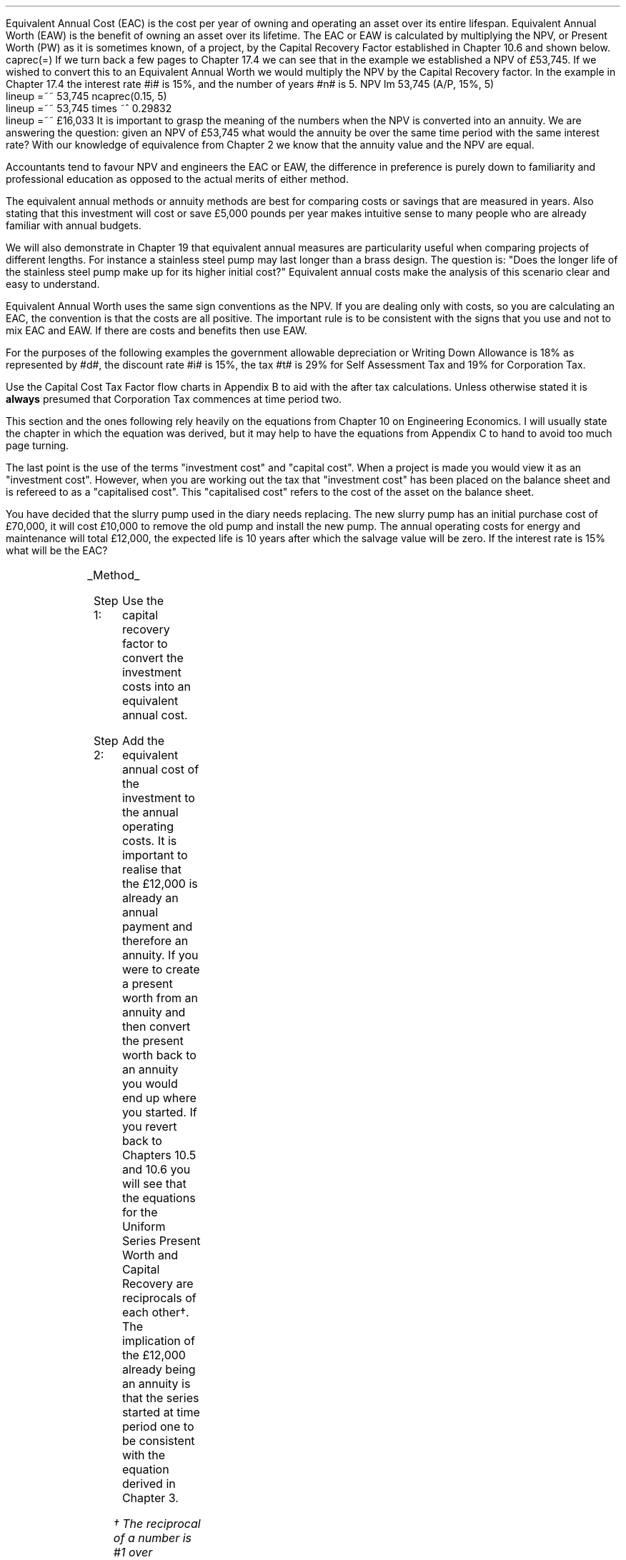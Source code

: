 .
Equivalent Annual Cost (EAC) is the cost per year of owning and operating an
asset over its entire lifespan. Equivalent Annual Worth (EAW) is the benefit of
owning an asset over its lifetime. The EAC or EAW is calculated by multiplying
the NPV, or Present Worth (PW) as it is sometimes known, of a project, by the
Capital Recovery Factor established in Chapter 10.6 and shown below.
.EQ I
caprec(=)
.EN
If we turn back a few pages to Chapter 17.4 we can see that in the example we
established a NPV of \[Po]53,745. If we wished to convert this to an Equivalent
Annual Worth we would multiply the NPV by the Capital Recovery factor. In the
example in Chapter 17.4 the interest rate #i# is 15%, and the number of years
#n# is 5.
.EQ I
NPV lm 53,745 (A/P, 15%, 5)
.EN
.sp -0.6v
.EQ I
lineup =~~
53,745 ncaprec(0.15, 5)
.EN
.sp -0.6v
.EQ I
lineup =~~
53,745 times ~^ 0.29832
.EN
.sp -0.6v
.EQ I
lineup =~~
\[Po]16,033
.EN
It is important to grasp the meaning of the numbers when the NPV is converted
into an annuity. We are answering the question: given an NPV of \[Po]53,745
what would the annuity be over the same time period with the same interest
rate? With our knowledge of equivalence from Chapter 2 we know that the annuity
value and the NPV are equal.
.LP
Accountants tend to favour NPV and engineers the EAC or EAW, the difference in
preference is purely down to familiarity and professional education as opposed
to the actual merits of either method.  
.LP
The equivalent annual methods or annuity methods are best for comparing costs
or savings that are measured in years. Also stating that this investment will
cost or save \[Po]5,000 pounds per year makes intuitive sense to many people
who are already familiar with annual budgets.
.LP
We will also demonstrate in Chapter 19 that equivalent annual measures are
particularity useful when comparing projects of different lengths. For instance
a stainless steel pump may last longer than a brass design. The question is:
"Does the longer life of the stainless steel pump make up for its higher
initial cost?" Equivalent annual costs make the analysis of this scenario clear
and easy to understand.
.LP
Equivalent Annual Worth uses the same sign conventions as the NPV. If you are
dealing only with costs, so you are calculating an EAC, the convention is that
the costs are all positive. The important rule is to be consistent with the
signs that you use and not to mix EAC and EAW. If there are costs and benefits
then use EAW.
.sp
.
.B1
.B
.ce
.SM
Note
.LP
The same discount rate is used through out the examples for the sake of
simplicity. This is not accurate as interest is tax deductible and would reduce
the cost of capital.
.sp
.B2
.
.sp
.XXXX \\n(cn 1 "Examples"
.LP
For the purposes of the following examples the government allowable
depreciation or Writing Down Allowance is 18% as represented by #d#, the
discount rate #i# is 15%, the tax #t# is 29% for Self Assessment Tax and 19%
for Corporation Tax.
.LP
Use the Capital Cost Tax Factor flow charts in Appendix B to aid with the after
tax calculations. Unless otherwise stated it is \fBalways\fP presumed that
Corporation Tax commences at time period two.
.LP
This section and the ones following rely heavily on the equations from Chapter
10 on Engineering Economics. I will usually state the chapter in which the
equation was derived, but it may help to have the equations from Appendix C to
hand to avoid too much page turning.
.LP
The last point is the use of the terms "investment cost" and "capital cost".
When a project is made you would view it as an "investment cost". However, when
you are working out the tax that "investment cost" has been placed on the
balance sheet and is refereed to as a "capitalised cost". This "capitalised
cost" refers to the cost of the asset on the balance sheet.
.
.XXXX 0 2 "No Salvage Value"
.LP
You have decided that the slurry pump used in the diary needs replacing. The
new slurry pump has an initial purchase cost of \[Po]70,000, it will cost
\[Po]10,000 to remove the old pump and install the new pump. The annual
operating costs for energy and maintenance will total \[Po]12,000, the expected
life is 10 years after which the salvage value will be zero. If the interest
rate is 15% what will be the EAC?
.PS
A: [ box invis wid 0.25 ht 0.15 "0"
			arrow down 0.7 at last box.s
			"\[Po]70,000" below at end of last arrow
			move down 0.3
			"\[Po]10,000"
			move down 0.1
			move left 0.3
			line right 0.65
			move down 0.1
			move left 0.33
			"\[Po]80,000"
			line right 0.3 from last box.e
			box invis wid 0.25 ht 0.15 "1"
			arrow down 0.35 at last box.s
			"\[Po]12,000" below at end of last arrow
			line right 0.3 from last box.e
			box invis wid 0.25 ht 0.15 "2"
			arrow down 0.35 at last box.s
			"\[Po]12,000" below at end of last arrow
			line right 0.3 from last box.e
			box invis wid 0.25 ht 0.15 "3"
			arrow down 0.35 at last box.s
			"\[Po]12,000" below at end of last arrow
			line dashed right 0.3 from last box.e
			line down 0.20 dashed right 0.15
			line up 0.40 dashed right 0.15
			line down 0.20 dashed right 0.15
			line dashed right 0.3 
			box invis wid 0.25 ht 0.15 "8"
			arrow down 0.35 at last box.s
			"\[Po]12,000" below at end of last arrow
			line right 0.3 from last box.e
			box invis wid 0.25 ht 0.15 "9"
			arrow down 0.35 at last box.s
			"\[Po]12,000" below at end of last arrow
			line right 0.3 from last box.e
			box invis wid 0.25 ht 0.15 "10"
			arrow down 0.35 at last box.s
			"\[Po]12,000" below at end of last arrow
		]
box invis "i = 15/100" wid 0.6 ht 0.25 with .s at A.n + (0.3,0.2)
box invis "n = 10" wid 0.6 ht 0.25 with .n at A.s + (0.3,0.5)
.PE
.UL Method
.sp 0.5
.RS
.IP "Step 1:" 10
Use the capital recovery factor to convert the investment costs into an
equivalent annual cost.
.IP "Step 2:" 10
Add the equivalent annual cost of the investment to the annual operating costs.
It is important to realise that the \[Po]12,000 is already an annual payment
and therefore an annuity. If you were to create a present worth from an annuity
and then convert the present worth back to an annuity you would end up where
you started. If you revert back to Chapters 10.5 and 10.6 you will see that the
equations for the Uniform Series Present Worth and Capital Recovery are
reciprocals of each other\(dg. The implication of the \[Po]12,000 already being
an annuity is that the series started at time period one to be consistent with
the equation derived in Chapter 3. 
.FS
\(dg The reciprocal of a number is #1 over number#, which is its inverse.
Therefore the reciprocal of #2# is #1 over 2#. If you multiple 10 by 2 and then
by #1 over 2# you will end up where you started. #10 times ~^ 2 = 20 times ~^ 1
over 2 = 10#. The reciprocal of a fraction is its inverse, therefore the
reciprocal of #3 over 4# is #4 over 3#
.FE
.RE
.sp
.UL Calculation
.sp 0.5
.RS
.IP "No Tax" 10
.EQ I
EAC lm
"80,000(A/P, 15.0%, 10)" + 12,000
.EN
.sp -0.6v
.EQ I
lineup =~~
80,000(0.1993) + 12,000
.EN
.sp -0.6v
.EQ I
lineup =~~
15,940 + 12,000
.EN
.sp -0.6v
.EQ I
lineup =~~
\[Po]27,940
.EN
.IP "Tax" 10
For this example we will presume that you are running a limited company, tax is
payable at 20%, tax payable commences in time period 2, the investment is not
in a single asset pool and the AIA will be utilised.
.sp 0.5v
As there is no salvage value simply multiply the investment cost by the #CCTF
sub AIA2#. The tax benefit arising from the annual operating costs being an
expense of business must be be kept consistent with the tax benefits accruing
from the capital investment.
.sp 0.5v
The tax benefit will need to be separated from the cost as the first tax effect
is at time period 2 and the first cash flow at time period one.
.EQ I
"After tax EAC " lm
80,000(A/P, 15.0%, 10)( CCTF sub AIA2 )
.EN
.sp -0.6v
.EQ I
lineup { hphantom{=~~} } 
+ 12,000 - 12,000(t)(P/F, 15%, 1)
.EN
.sp -0.6v
.EQ I
lineup =~~
80,000(0.1993)(0.8488) + 12,000 - 12,000(0.2)(0.8696)
.EN
.sp -0.6v
.EQ I
lineup =~~
13,533 + 12,000 - 2,087
.EN
.sp -0.6v
.EQ I
lineup =~~
\[Po]23,446
.EN
It would seem more logical to multiply the initial investment by the CCTF then
the annuity factor. However, remember that the result is the same regardless of
the order in which numbers are multiplied together. #2 times ~^ 3# and #3 times
~^ 2# give the same result.
.sp 0.5v
The tax benefits associated with the \[Po]12,000 cost appears to have gone
through a strange transformation. If you refer back to Chapter 3 on ordinary
annuities you will see that the series starts at time period 1 and creates a PV
at time period zero. We have a tax benefit of \[Po]12,000(t) which is
equivalent to an annuity where the series commenced at time period one,
however, in this scenario the first tax effect is a time period two so we use
the Single Payment Present Worth factor and our knowledge of equivalence to
discount by an extra period (P/F, 15%, 1).
.RE
.
.LP
Key points:
.IP \(bu 3
If there is no salvage value then calculating the after tax EAW or EAC is very
simple for the investment. The process, as we have just demonstrated, required
only that the capitalised costs be multiplied by the appropriate CCTF.
.IP \(bu 3
Ensuring the costs maintain there consistency with the capital investment adds
a little complexity at time period 2.
.IP \(bu 3
In reality the tax effect would have little bearing on the decision to invest
in the slurry pump and was probably unnecessary.
.
.XXXX 0 3 "Salvage Value"
.LP
You are thinking of investing in a GPS system for your arable operation. The
system cost \[Po]15,000 to buy and you must also pay a neighbour \[Po]1,000 per
year to access his RTK signal, to get the level of accuracy you want. You
expect to keep the system of the next 5 years after which the expected salvage
value is 15% of the purchase price. Given a cost of capital of 14%, how much
must you save in seed, fertiliser, diesel and hours each year to justify the
purchase?
.PS
A: [ box invis wid 0.25 ht 0.15 "0"
			arrow down 0.7 at last box.s
			"\[Po]15,000" below at end of last arrow
			line right 0.3 from last box.e
			box invis wid 0.25 ht 0.15 "1"
			arrow down 0.35 at last box.s
			"\[Po]1,000" below at end of last arrow
			line right 0.3 from last box.e
			box invis wid 0.25 ht 0.15 "2"
			arrow down 0.35 at last box.s
			"\[Po]1,000" below at end of last arrow
			line right 0.3 from last box.e
			box invis wid 0.25 ht 0.15 "3"
			arrow down 0.35 at last box.s
			"\[Po]1,000" below at end of last arrow
			line right 0.3 from last box.e
			box invis wid 0.25 ht 0.15 "4"
			arrow down 0.35 at last box.s
			"\[Po]1,000" below at end of last arrow
			line right 0.3 from last box.e
			box invis wid 0.25 ht 0.25 "5"
			arrow down 0.3 at last box.s
			"\[Po]1,000" below at end of last arrow
			arrow up 0.3 at last box.n
			"\[Po]2,250" above at end of last arrow
		]
box invis "i = 14/100" wid 0.6 ht 0.25 with .s at A.n + (0.3,-0.2)
box invis "n = 5" wid 0.6 ht 0.25 with .n at A.s + (0.3,0.0)
.PE
.UL Method
.sp 0.5
.RS
.IP "Step 1:" 10
Establish the investment cost as a present value.
.IP "Step 2:" 10
Convert the salvage value to a present value using the Single Payment Present
Worth factor.
.IP "Step 3:" 10
Convert the present values to an EAC using the Capital Recovery factor and add
the \[Po]1,000, you pay your neighbour for access to their RTK signal, which is
already an annual cost.
.RE
.LP
.sp
.KS
.UL Calculation
.sp 0.5
.RS
.EQ I
EAC lm
1,000 + left [ 15,000 - 2,250(P/F, 14%, 5) right ] times ~^ (A/P, 14%, 5)
.EN
.sp -0.6v
.EQ I
lineup =~~
1,000 + left [ 15,000 - 2,250(0.5194) right ] times ~^ 0.2913
.EN
.sp -0.6v
.EQ I
lineup =~~
1,000 + left [ 15,000 - 1,169 right ] times ~^ 0.2913
.EN
.sp -0.6v
.EQ I
lineup =~~
1,000 + left [ 13,831 right ] times ~^ 0.2913
.EN
.sp -0.6v
.EQ I
lineup =~~
1,000 + 4,029
.EN
.sp -0.6v
.EQ I
lineup =~~
\[Po]5,029
.EN
.KE
.RE
.
.LP
Key points:
.IP \(bu 3
In the case of an ordinary annuity there is an implied cost in the final year
for the RTK.
.IP \(bu 3
The tax has not been calculated as it is not a consideration in the decision to
invest in the equipment. If there were tax concessions for investing in the
equipment that could lower the internal investment cost then the tax would
become a consideration.
.
.XXXX 0 3 "Salvage Value"
.LP
You have decided to purchase a new ATV for use in the sheep contracting
business. The ATV cost \[Po]10,000 and you have opted to purchase a service
plan that costs \[Po]300 per year to cover maintenance for the 5 years you
expect to own the vehicle. After 5 years the estimated salvage value is
\[Po]4,000 pounds. If the cost of capital is 12% what is the equivalent annual
cost of the ATV?
.PS
A: [ box invis wid 0.25 ht 0.15 "0"
			arrow down 0.7 at last box.s
			"\[Po]10,000" below at end of last arrow
			line right 0.3 from last box.e
			box invis wid 0.25 ht 0.15 "1"
			arrow down 0.35 at last box.s
			"\[Po]300" below at end of last arrow
			line right 0.3 from last box.e
			box invis wid 0.25 ht 0.15 "2"
			arrow down 0.35 at last box.s
			"\[Po]300" below at end of last arrow
			line right 0.3 from last box.e
			box invis wid 0.25 ht 0.15 "3"
			arrow down 0.35 at last box.s
			"\[Po]300" below at end of last arrow
			line right 0.3 from last box.e
			box invis wid 0.25 ht 0.15 "4"
			arrow down 0.35 at last box.s
			"\[Po]300" below at end of last arrow
			line right 0.3 from last box.e
			box invis wid 0.25 ht 0.25 "5"
			arrow up 0.3 at last box.n
			"\[Po]2,000" above at end of last arrow
		]
box invis "i = 12/100" wid 0.6 ht 0.25 with .s at A.n + (0.3,-0.2)
box invis "n = 5" wid 0.6 ht 0.25 with .n at A.s + (0.3,0.0)
.PE
.UL Method
.sp 0.5
.RS
.IP "Step 1:" 10
Establish the investment cost as a present value.
.IP "Step 2:" 10
The service contract in this instance does not cover a service in the year of
disposal. The lack of service is probably a moot point as the salvage value
will in all likely hood reflect the fact that a service is required. In essence
if the ATV was serviced a given salvage value could be expected and if a
service was required the salvage value would be reduced by the cost of the
service. The result is that the equivalent costs is unchanged. However for
the purpose of this exercise we will follow the cash flow diagram. 
.sp 0.5v
The \[Po]300 cost implies an annuity over the 5 years, but the servicing is
only over 4 years. Convert the \[Po]300 into present value using the Uniform
Series Present Worth factor.
.IP "Step 3:" 10
Convert the salvage value to a present value using the Single Payment Present
Worth factor.
.IP "Step 4:" 10
Convert the present values to a EAW using the Capital Recovery factor.
.RE
.LP
.sp
.KS
.UL Calculation
.sp 0.5
.RS
.IP "No Tax" 10
.EQ I
EAC lm
left [ 10,000 + 300(P/A, 12%, 4) - 2,000(P/F, 12%, 5) right ] times ~^ (A/P, 12%, 5)
.EN
.sp -0.6v
.EQ I
lineup =~~
left [ 10,000 + 300(3.0373) - 2,000(0.5674) right ] times ~^ 0.2774
.EN
.sp -0.6v
.EQ I
lineup =~~
left [ 10,000 + 911 - 1,135 right ] times ~^ 0.2774
.EN
.sp -0.6v
.EQ I
lineup =~~
left [ 9,776 right ] times ~^ 0.2774
.EN
.sp -0.6v
.EQ I
lineup =~~
\[Po]2,712
.EN
.KE
.IP "Tax" 10
For the tax calculation we are going assume that you are a sole trader and your
tax is due in time period one and the CCTF for the WDA in a continuous pool
will be used. The tax rate #t# can assumed to be 29%, the declining balance
rate #d# is 18%.
.RS
.IP "Step 1:" 10
Establish the value of the appropriate CCTF.
.IP "Step 2:" 10
Calculate the after tax, after salvage present value of the investment using
the investment cost equation.
.IP "Step 3:" 10
Recalculate the EAC.
.RE
.EQ I
CCTF sub WDA = left [ cctf right ]
=~~
ncctf(0.18, 0.29, 0.12)
=~~
0.826
.EN
.EQ I
"Investment cost" lm
I left [ CCTF sub WDA right ] 
- S left [ CCTF sub WDA right ] times ~^  (P/F, i%, n)
.EN
.sp -0.6v
.EQ I
lineup =~~
10,000 left [ 0.826 right ] - S left [ 0.826 right ] times ~^ (P/F, 12%, 5)
.EN
.sp -0.6v
.EQ I
lineup =~~
8,260 - 1,652 times ~^ (0.5674)
.EN
.sp -0.6v
.EQ I
lineup =~~
\[Po]7,323
.EN
.
.EQ I
EAC lm
left [ 7,323 + 300(1 -t)(P/A, 12%, 4) right ] times ~^ (A/P, 12%, 5)
.EN
.sp -0.6v
.EQ I
lineup =~~
left [ 7,323 + 300(1 - 0.29)(3.0373) right ] times ~^ 0.2774
.EN
.sp -0.6v
.EQ I
lineup =~~
left [ 7,323 + 647 right ] times ~^ 0.2774
.EN
.sp -0.6v
.EQ I
lineup =~~
left [ 7,970 right ] times ~^ 0.2774
.EN
.sp -0.6v
.EQ I
lineup =~~
\[Po]2,211
.EN
.RE
.
.LP
Key points:
.IP \(bu 3
The calculation of the service plan over 4 years and not 5 adds additional
complexity. 
.IP \(bu 3
The tax calculation is not too onerous with the use of the investment cost
equations.
.IP \(bu 3
When calculating the after tax EAC it is important to remember that the salvage
value has been included in the investment cost equation and the cost of the
service plan must be reduced by the tax rate.
.
.KS
.XXXX 0 3 "Salvage Value"
.LP
You have decided to investigate if it is worth installing a diesel tank on the
farm as it would allow you to bulk buy your fuel. You use 90,000 litres a year
and estimates that you can save 5p per litre by buying in bulk. The diesel
storage system would cost \[Po]25,000 pounds and the maintenance would be
\[Po]150 pounds per year, and the expectation is that they would rise at 3% per
year.  After 15 years the estimated salvage value is \[Po]2,000 pounds. If the
cost of capital is 15% is this a good investment?
.PS
A: [ box invis wid 0.25 ht 0.15 "0"
			arrow down 2.0 at last box.s
			"\[Po]25,000" below at end of last arrow
			line right 0.3 from last box.e
			box invis wid 0.25 ht 0.25 "1"
			arrow up 0.35 at last box.n
			"\[Po]4,500" above at end of last arrow
			arrow down 0.35 at last box.s
			"\[Po]150" below at end of last arrow
			line right 0.3 from last box.e
			box invis wid 0.25 ht 0.25 "2"
			arrow up 0.35 at last box.n
			"\[Po]4,500" above at end of last arrow
			arrow down 0.55 at last box.s
			"\[Po]150#(1 + 0.03)#" below at end of last arrow
			line right 0.3 from last box.e
			box invis wid 0.25 ht 0.25 "3"
			arrow up 0.35 at last box.n
			"\[Po]4,500" above at end of last arrow
			arrow down 0.75 at last box.s
			"\[Po]150#(1 + 0.03) sup 2#" below at end of last arrow
			line dashed right 0.3 from last box.e
			line down 0.20 dashed right 0.15
			line up 0.40 dashed right 0.15
			line down 0.20 dashed right 0.15
			line dashed right 0.3 
			box invis wid 0.25 ht 0.25 "13"
			arrow up 0.35 at last box.n
			"\[Po]4,500" above at end of last arrow
			arrow down 0.95 at last box.s
			"\[Po]150#(1 + 0.03) sup 12#" below at end of last arrow
			line right 0.3 from last box.e
			box invis wid 0.25 ht 0.25 "14"
			arrow up 0.35 at last box.n
			"\[Po]4,500" above at end of last arrow
			arrow down 1.15 at last box.s
			"\[Po]150#(1 + 0.03) sup 13#" below at end of last arrow
			line right 0.3 from last box.e
			box invis wid 0.25 ht 0.25 "15"
			arrow up 0.35 at last box.n
			"\[Po]4,500" above at end of last arrow
			move up 0.2
			arrow up 0.3
			"\[Po]2,000" above at end of last arrow
			arrow down 1.35 at last box.s
			"\[Po]150#(1 + 0.03) sup n-1#" below at end of last arrow
		]
box invis "i = 15/100" wid 0.6 ht 0.25 with .s at A.n + (0.3,-0.2)
box invis "n = 15" wid 0.6 ht 0.25 with .n at A.s + (0.3,0.2)
.PE
.KE
There are two ways of approaching the problem:
.br
.UL "Method 1"
.sp 0.5
.RS
You could calculate the EAW by working the positive and negative cash flows
calculating the annuities as required. The logic is to establish all the cash
flows as present values and then convert them to the EAC.
.IP "Step 1:" 10
The \[Po]2,000 from the salvage must be converted to a present value using the
Single Payment Present Worth factor. 
.IP "Step 2:" 10
The maintenance charge of \[Po]150 can be converted to a annuity by using the
Geometric Gradient Present Worth factor.
.IP "Step 3:" 10
Once all the present values have been created the annuity can be established
using the Capital Recovery factor,
.IP "Step 4:" 10
This can then be added to the annual savings of of 90,000 times 0.05 which
totals \[Po]4,500 and is already an annuity.
.RE
.sp
.UL Calculation
.sp 0.5
.RS
.EQ I
EAW lm
[ (-25,000 + 2,000(P/F, 15%, 15) - 150(P/A, 3.0%, 15.0%, 15) )
~(A/P, 15.%, 15) ]   + 4,500 
.EN
.sp -0.6v
.EQ I
lineup =~~
[ (-25,000 + 2,000(0.1229) - 150(6.7378) ) ~(0.1710) ]  + 4,500
.EN
.sp -0.6v
.EQ I
lineup =~~
[ (-25,000 + 246 - 1,011 ) ~(0.1710) ]  + 4,500
.EN
.sp -0.6v
.EQ I
lineup =~~
[ -25,765 ~(0.1710) ]  + 4,500
.EN
.sp -0.6v
.EQ I
lineup =~~
-4,406  + 4,500
.EN
.sp -0.6v
.EQ I
lineup =~~
\[Po]94
.EN
.RE
.
.UL "Method 2"
.sp 0.5
.RS
You could calculate the costs and the benefits separately and then subtract the
costs from the benefits. If benefits are greater than the costs then the result
will be positive and the investment maybe viable. Remember that the costs and
benefits should both be calculated using positive values in this scenario.
.IP "Benefits" 10
.RS
.IP "Step 1:" 10
First the salvage value of \[Po]2,000 must be discounted to create a present
value using the Single Payment Present Worth factor in Chapter 10.2.
.IP "Step 2:" 10
Use the Capital Recovery factor to convert the present worth into an equivalent
benefit.
.IP "Step 3:" 10
The equivalent benefit can be combined with the 5p savings on each litre to
give the total benefits. Again the benefits per litre are already stated in
annual terms so no additional calculations are required.
.RE
.IP "Costs" 10
.RS
.IP "Step 1:" 10
The maintenance costs need to be converted to a present value using the
Geometric Gradient Present Worth factor.
.IP "Step 2:" 10
This present value can be added to the initial cost and this can be converted
to an equivalent cost using the Capital Recovery factor.
.RE
.LP
Once the costs and benefits have been established the difference between the
two can be established and the viability of investment can be assessed.
.RE
.sp
.UL Calculation
.sp 0.5
.RS
.EQ I
Benefits lm 
"2,000(P/F, 15%, 15)(A/P, 15%, 15)" + (90,000 times ~^ 0.05)
.EN
.sp -0.6v
.EQ I
lineup =~~
2,000(0.1229)(0.1710) + 4,500
=
42 + 4,500
.EN
.sp -0.6v
.EQ I
lineup =~~
\[Po]4,542
.EN
.sp
.EQ I
Costs lineup =~~
left ( 150(P/A, 3.0%, 15.0%, 15) 25,000 right ) (A/P, 15.%, 15)
.EN
.sp -0.6v
.EQ I
lineup =~~
left ( 150(6.7378) 25,000 right ) (0.1710) 
.EN
.sp -0.6v
.EQ I
lineup =~~
\[Po]4,448
.EN
.
.EQ I
EAW lineup =~~ benefits - costs
.EN
.sp -0.6v
.EQ I
lineup =~~
4,542 - 4,448\(dd
.EN
.FS
\(dd A little reminder on the signs. We said that both the costs and the
benefits should be calculated with the sign of quality being positive. If the
costs had been negative, and we maintain the premise that the costs are
subtracted from the benefits to establish the answer, we would have a negative
result. The subtraction would have become # \[Po]4,542 - (-\[Po]4,448) #, when
the parenthesis are removed it becomes # \[Po]4,542 + \[Po]4,448 # which equals
# \[Po]8,990#! If you made the costs negative and the benefits positive you
would have to add the results together. # \[Po]4,542 + (-\[Po]4,448) # becomes
# \[Po]4,542 - \[Po]4,448) # which equals \[Po]94. There is a footnote in
Appendix B which covers very briefly the logic of mathematical signs.
.FE
.sp -0.6v
.EQ I
lineup =~~
\[Po]94
.EN
.
.RE
.LP
Key points:
.IP \(bu 3
The proposition is marginal before the tax and you would be ill advised to make
the investment.
.IP \(bu 3
As the investment decisions is marginal before tax the added effort of
calculating the tax would only further reduce the NPV. If an investment is
unattractive before tax it is seldom worth the effort of calculating the tax
impact.
.IP \(bu 3
It is worth noting that the salvage value is often so heavily discounted that
it has little impact on the calculation. It can be seen in the benefits
calculation that the salvage has a EAW of 42.
.
.KS
.XXXX 0 2 "EAC - Overhaul Cost"
.LP
You have an option to extend the life of a piece of equipment by 3 years with
an overhaul at year 5. If the cost of the overhaul is \[Po]4,500, and the cost
of capital is 10% what is the EAC for the overhaul?
.LP
The first stage is to understand the pattern of cash flows.
.PS
A: [ box invis wid 0.25 ht 0.25 "0"
			line right 0.3 from last box.e
			box invis wid 0.25 ht 0.25 "1"
			line right 0.3 from last box.e
			box invis wid 0.25 ht 0.25 "2"
			line right 0.3 from last box.e
			box invis wid 0.25 ht 0.25 "3"
			line right 0.3 from last box.e
			box invis wid 0.25 ht 0.25 "4"
			line right 0.3 from last box.e
			box invis wid 0.25 ht 0.25 "5"
			arrow down 0.50 at last box.s
			"\[Po]4,500" below at end of last arrow
			line dashed up at last box.n
			line right 0.3 from last box.e
			box invis wid 0.25 ht 0.25 "6"
			line right 0.3 from last box.e
			box invis wid 0.25 ht 0.25 "7"
			line right 0.3 from last box.e
			box invis wid 0.25 ht 0.25 "8"
		]
box invis "i = 10/100" wid 0.6 ht 0.25 with .s at A.n + (0.0,-0.2)
box invis "n = 8" wid 0.6 ht 0.25 with .n at A.s + (0.0,0.3)

EL: box invis wid 1.0 ht 0.2 "Extended Life" at A.n + (1.4, -0.3)
arrow dashed left 0.3 from EL.w
arrow dashed right 0.3 from EL.e
.PE
.KE
.UL Method
.sp 0.5
.RS
It is presumed that you are having this discussion before the purchase of the
machine and not at year 5 and therefore the overhaul cost is spread over the
life of the piece of equipment and not just the period by which it is extended.
.IP "Step 1:" 10
Convert the overhaul cost to a present value using the Single Payment Present
Worth factor.
.IP "Step 2:" 10
Convert the present value to an annuity over 8 years using the Capital Recovery
factor.
.RE
.sp
.UL Calculation
.sp 0.5
.RS
.EQ I
EAC lm
4,500 (P/F, 10%, 3) (A/P, 10%, 8)
.EN
.sp -0.6v
.EQ I
lineup =~~
4,500(0.7513)(0.1874)
.EN
.sp -0.6v
.EQ I
lineup =~~
\[Po]644
.EN
.RE
Key points:
.IP \(bu 3
This is unlikely to be a capitalised cost so there is no need to complete a tax
calculation.
.IP \(bu 3
The value is very small and therefore the tax is unlikely to be a
consideration.
.
.XXXX 0 2 "Deferred Annuity"
.LP
You have decided to purchase a new 4WD for the farm. The 4WD comes with 3 years
free servicing after which time it will incur servicing costs of \[Po]1,500
pounds per year. If the interest rate is 12% what is a EAC of the repair costs
over the 10 year life of the 4WD? 
.sp -1
.PS
A: [ box invis wid 0.25 ht 0.15 "0"
			line right 0.3 from last box.e
			box invis wid 0.25 ht 0.15 "1"
			line right 0.3 from last box.e
			box invis wid 0.25 ht 0.15 "2"
			line right 0.3 from last box.e
			box invis wid 0.25 ht 0.15 "3"
			line right 0.3 from last box.e
			box invis wid 0.25 ht 0.15 "4"
			arrow down 0.35 at last box.s
			"\[Po]1,500" below at end of last arrow
			line dashed right 0.3 from last box.e
			line down 0.20 dashed right 0.15
			line up 0.40 dashed right 0.15
			line down 0.20 dashed right 0.15
			line dashed right 0.3 
			box invis wid 0.25 ht 0.15 "8"
			arrow down 0.35 at last box.s
			"\[Po]1,500" below at end of last arrow
			line right 0.3 from last box.e
			box invis wid 0.25 ht 0.15 "9"
			arrow down 0.35 at last box.s
			"\[Po]1,500" below at end of last arrow
			line right 0.3 from last box.e
			box invis wid 0.25 ht 0.15 "10"
			arrow down 0.35 at last box.s
			"\[Po]1,500" below at end of last arrow
		]
box invis "i = 12/100" wid 0.6 ht 0.25 with .s at A.n + (0.6,0.2)
box invis "n = 10" wid 0.6 ht 0.25 with .n at A.s + (0.6,0.1)
.PE
This particular type of cash flow is called a deferred annuity. There are two
approaches to the problem:
.sp 0.5
.br
.UL "Method 1"
.sp 0.5
.RS
Convert everything to a present value and then calculate the EAC.
.IP "Step 1:" 10
Establish the annuity value for 7 years using the Uniform Series Present Worth
Factor. This will establish a PV at year 3,
.IP "Step 2:" 10
However, this will now need to been shifted to time of purchase using the
Single Payment Present Worth.
.IP "Step 3:" 10
Lastly the PV at time of purchase can now be converted to an annuity over the
10 year life using the Capital Recovery Factor.
.RE
.sp
.UL Calculation
.sp 0.5
.RS
.EQ I
EAC lm 
1,500(P/A, 12%, 7)(P/F, 12%, 3)(A/P, 12%, 10)
.EN
.sp -0.6v
.EQ I
lineup =~~
1,500(4.564)(0.712)(0.177) 
.EN
.sp -0.6v
.EQ I
lineup =~~
\[Po]863
.EN
.RE
.
.UL "Method 2"
.sp 0.5
.RS
Convert everything to a future value and then calculate the EAC.
.IP "Step 1:" 10
Establish the FV of the 7 year annuity for the serving costs using the Uniform
Series Compound Amount.
.IP "Step 2:" 10
The FV can now be converted to an annuity over the 10 year life using the
Uniform Series Sinking Fund factor.
.RE
.sp
.UL Calculation
.sp 0.5
.RS
.EQ I
EAC lm 
1,500(F/A, 12%, 7)(A/F, 12%, 10)
.EN
.sp -0.6v
.EQ I
lineup =~~
1,500(10.089)(0.0570) 
.EN
.sp -0.6v
.EQ I
lineup =~~
\[Po]863
.EN
.RE
Key points:
.IP \(bu 3
Method 2 has less steps and is mathematically simpler.
.IP \(bu 3
The reason that method 2 has one less step is that the \[Po]1,500 is stated in
terms of its value at year 3, the start of the servicing cost. Therefore, it
can be compound forward to reach a future value, is this is unclear refer back
to Chapter 2, but when establishing a present value the \[Po]1,500 must be
discounted to establish its equivalent value in terms of year zero.
.IP \(bu 3
In this scenario we are not proposing to capitalise the cost and the tax is not
a consideration in the investment decision.
.
.XXXX 0 2 "Repeated Renewals - start time period zero"
.LP
You have installed a new wash facility for your livestock haulage business with
a design life of 25 years. The wash includes a steam cleaner that cost
\[Po]5,000 pounds which will last 5 years. The steam cleaner has no salvage
value and the energy costs are not separated from other costs. If the cost of
capital is 13% find the Equivalent Annual Cost for a series of 5 steam
cleaners?
.PS
A: [ box invis wid 0.25 ht 0.15 "0"
			arrow down 0.35 at last box.s
			"\[Po]5,000" below at end of last arrow
			line right 0.7 from last box.e
			box invis wid 0.25 ht 0.15 "5"
			arrow down 0.35 at last box.s
			"\[Po]5,000" below at end of last arrow
			line right 0.7 from last box.e
			box invis wid 0.25 ht 0.15 "10"
			arrow down 0.35 at last box.s
			"\[Po]5,000" below at end of last arrow
			line right 0.7 from last box.e
			box invis wid 0.25 ht 0.15 "15"
			arrow down 0.35 at last box.s
			"\[Po]5,000" below at end of last arrow
			line right 0.7 from last box.e
			box invis wid 0.25 ht 0.15 "20"
			arrow down 0.35 at last box.s
			"\[Po]5,000" below at end of last arrow
			line right 0.7 from last box.e
			box invis wid 0.25 ht 0.15 "25"
		]
box invis "i = 13/100" wid 0.6 ht 0.25 with .s at A.n + (0.5,0.2)
box invis "n = 10" wid 0.6 ht 0.25 with .n at A.s + (0.5,-0.3)
.PE
.LP
.UL Method
.sp 0.5
.RS
Each steam cleaner lasts 5 years, and has the same cost, so each steam cleaner
will have the same EAC. As the EAC is uniform over each 5 year period it is the
EAC for the 25 year design life.
.RE
.sp
.KS
.UL Calculation
.sp 0.5
.RS
.EQ I
EAC lm 5,000(A/P, 13%, 5)
.EN
.sp -0.6v
.EQ I
lineup =~~
5,000(0.2843)
.EN
.sp -0.6v
.EQ I
lineup =~~
\[Po]1,422
.EN
.KE
.RE
Key points:
.IP \(bu 3
This principle can be generalised for the costs of a project that are incurred
periodically but not every year.
.IP \(bu 3
EAW and EAC provide a simple solution to problems where repeated renewals
occur. If the results are to be reliable then two constants must be accepted:
.RS
.IP 1.
The repeated costs are constant.
.IP 2.
The interval is constant.
.RE
.
.XXXX 0 2 "Repeated Renewals - no initial or final cash flow"
.LP
You have installed a number of new roads on his farm with a design life of 25
years. The total length of the roads is 2.3 KM. The roads will require
maintenance to the surface every 5 years at a cost of 30 pounds per meter. If
the cost of capital is 11% find the EAC for the series of operations to
resurface the road.
.LP
The first stage is to understand the pattern of cash flows.
.PS
A: [ box invis wid 0.25 ht 0.15 "0"
			line right 0.7 from last box.e
			box invis wid 0.25 ht 0.15 "5"
			arrow down 0.35 at last box.s
			"Resurface" below at end of last arrow
			line right 0.7 from last box.e
			box invis wid 0.25 ht 0.15 "10"
			arrow down 0.35 at last box.s
			"Resurface" below at end of last arrow
			line right 0.7 from last box.e
			box invis wid 0.25 ht 0.15 "15"
			arrow down 0.35 at last box.s
			"Resurface" below at end of last arrow
			line right 0.7 from last box.e
			box invis wid 0.25 ht 0.15 "20"
			arrow down 0.35 at last box.s
			"Resurface" below at end of last arrow
			line right 0.7 from last box.e
			box invis wid 0.25 ht 0.15 "25"
			arrow down 0.7 at last box.s
			"New Road" below at end of last arrow
		]
box invis "i = 11/100" wid 0.6 ht 0.25 with .s at A.n + (0.5,0.2)
box invis "n = 10" wid 0.6 ht 0.25 with .n at A.s + (0.5,0.1)
.PE
.UL Method
.sp 0.5
.RS
As the cash flow diagram shows there are only 4 resurfacing operations. The
road does not require resurfacing when it is initially constructed, and in the
25th year you are not going to resurface the road and then replace it.
.IP "Step 1:" 10
In five years time you will have had to have saved #2,300 times ~^ 30# pounds
to resurface the roads. Therefore, the resurfacing cost must be multiplied by
the Uniform Series Sinking Fund annuity factor.
.IP "Step 2:" 10
This annuity will then be constant until year 20, after which there is no
requirement to occur funds to resurface the road as it will be replaced. The
annuity must be converted to a present value using the Uniform Series Present
Worth factor.
.IP "Step 3:" 10
We have created an annuity and converted it to a present value. However, the
present value now needs to be apportioned over the life of 25 years. Use the
Capital Recovery factor with #n# equal to 25.
.RE
.sp
.UL Calculation
.sp 0.5
.RS
.IP "No Tax" 10
.EQ I
EAC lm (2,300 times ~^ 30) (A/F, 11%, 5) (P/A, 11, 20) (A/P, 11, 25)
.EN
.sp -0.6v
.EQ I
lineup =~~
69,000(0.1606)(7.9633)(0.1187)
.EN
.sp -0.6v
.EQ I
lineup =~~
\[Po]10,475
.EN
.RE
Key points:
.IP \(bu 3
It is important to understand the pattern of cash flows before attempting the
calculation and the cash flow diagrams is useful visual aid.
.LP
